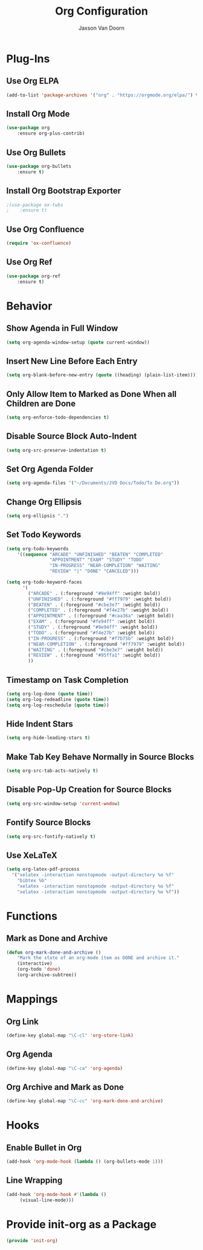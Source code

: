 
#+TITLE:	Org Configuration
#+AUTHOR:	Jaxson Van Doorn
#+EMAIL:	jaxson.vandoorn@gmail.com
#+OPTIONS:  num:nil

* Plug-Ins
** Use Org ELPA
 #+BEGIN_SRC emacs-lisp
 (add-to-list 'package-archives '("org" . "https://orgmode.org/elpa/") t)
 #+END_SRC
** Install Org Mode
 #+BEGIN_SRC emacs-lisp
 (use-package org
     :ensure org-plus-contrib)
 #+END_SRC

** Use Org Bullets
 #+BEGIN_SRC emacs-lisp
 (use-package org-bullets
     :ensure t)
 #+END_SRC

** Install Org Bootstrap Exporter
 #+BEGIN_SRC emacs-lisp
 ;(use-package ox-twbs
 ;    :ensure t)
 #+END_SRC
** Use Org Confluence
 #+BEGIN_SRC emacs-lisp
 (require 'ox-confluence)
 #+END_SRC
** Use Org Ref
 #+BEGIN_SRC emacs-lisp
 (use-package org-ref
     :ensure t)
 #+END_SRC
* Behavior
** Show Agenda in Full Window
 #+BEGIN_SRC emacs-lisp
 (setq org-agenda-window-setup (quote current-window))
 #+END_SRC

** Insert New Line Before Each Entry
 #+BEGIN_SRC emacs-lisp
 (setq org-blank-before-new-entry (quote ((heading) (plain-list-item))))
 #+END_SRC

** Only Allow Item to Marked as Done When all Children are Done
 #+BEGIN_SRC emacs-lisp
 (setq org-enforce-todo-dependencies t)
 #+END_SRC

** Disable Source Block Auto-Indent
 #+BEGIN_SRC emacs-lisp
 (setq org-src-preserve-indentation t)
 #+END_SRC

** Set Org Agenda Folder
 #+BEGIN_SRC emacs-lisp
 (setq org-agenda-files '("~/Documents/JVD Docs/Todo/To Do.org"))
 #+END_SRC

** Change Org Ellipsis
 #+BEGIN_SRC emacs-lisp
 (setq org-ellipsis ".")
 #+END_SRC

** Set Todo Keywords
 #+BEGIN_SRC emacs-lisp
 (setq org-todo-keywords
     '((sequence "ARCADE" "UNFINISHED" "BEATEN" "COMPLETED"
                 "APPOINTMENT" "EXAM" "STUDY" "TODO"
                 "IN-PROGRESS" "NEAR-COMPLETION" "WAITING"
                 "REVIEW" "|" "DONE" "CANCELED")))

 (setq org-todo-keyword-faces
       '(
         ("ARCADE" . (:foreground "#9e94ff" :weight bold))
         ("UNFINISHED" . (:foreground "#ff7979" :weight bold))
         ("BEATEN" . (:foreground "#cbe3e7" :weight bold))
         ("COMPLETED" . (:foreground "#f4e27b" :weight bold))
         ("APPOINTMENT" . (:foreground "#caa36a" :weight bold))
         ("EXAM" . (:foreground "#fe94ff" :weight bold))
         ("STUDY" . (:foreground "#9e94ff" :weight bold))
         ("TODO" . (:foreground "#f4e27b" :weight bold))
         ("IN-PROGRESS" . (:foreground "#f7b75b" :weight bold))
         ("NEAR-COMPLETION" . (:foreground "#ff7979" :weight bold))
         ("WAITING" . (:foreground "#cbe3e7" :weight bold))
         ("REVIEW" . (:foreground "#95ffa1" :weight bold))
         ))
 #+END_SRC
** Timestamp on Task Completion
 #+BEGIN_SRC emacs-lisp
 (setq org-log-done (quote time))
 (setq org-log-redeadline (quote time))
 (setq org-log-reschedule (quote time))
 #+END_SRC
** Hide Indent Stars
 #+BEGIN_SRC emacs-lisp
 (setq org-hide-leading-stars t)
 #+END_SRC

** Make Tab Key Behave Normally in Source Blocks
 #+BEGIN_SRC emacs-lisp
 (setq org-src-tab-acts-natively t)
 #+END_SRC

** Disable Pop-Up Creation for Source Blocks
 #+BEGIN_SRC emacs-lisp
 (setq org-src-window-setup 'current-wndow)
 #+END_SRC
** Fontify Source Blocks
 #+BEGIN_SRC emacs-lisp
 (setq org-src-fontify-natively t)
 #+END_SRC
** Use XeLaTeX
 #+BEGIN_SRC emacs-lisp
 (setq org-latex-pdf-process
   '("xelatex -interaction nonstopmode -output-directory %o %f"
	 "bibtex %b"
	 "xelatex -interaction nonstopmode -output-directory %o %f"
	 "xelatex -interaction nonstopmode -output-directory %o %f"))
 #+END_SRC
* Functions
** Mark as Done and Archive
 #+BEGIN_SRC emacs-lisp
 (defun org-mark-done-and-archive ()
     "Mark the state of an org-mode item as DONE and archive it."
     (interactive)
     (org-todo 'done)
     (org-archive-subtree))
 #+END_SRC

* Mappings
** Org Link
 #+BEGIN_SRC emacs-lisp
 (define-key global-map "\C-cl" 'org-store-link)
 #+END_SRC

** Org Agenda
 #+BEGIN_SRC emacs-lisp
 (define-key global-map "\C-ca" 'org-agenda)
 #+END_SRC

** Org Archive and Mark as Done
 #+BEGIN_SRC emacs-lisp
 (define-key global-map "\C-cc" 'org-mark-done-and-archive)
 #+END_SRC

* Hooks
** Enable Bullet in Org
 #+BEGIN_SRC emacs-lisp
 (add-hook 'org-mode-hook (lambda () (org-bullets-mode 1)))
 #+END_SRC

** Line Wrapping
 #+BEGIN_SRC emacs-lisp
 (add-hook 'org-mode-hook #'(lambda ()
      (visual-line-mode)))
 #+END_SRC

* Provide init-org as a Package
#+BEGIN_SRC emacs-lisp
(provide 'init-org)
#+END_SRC
